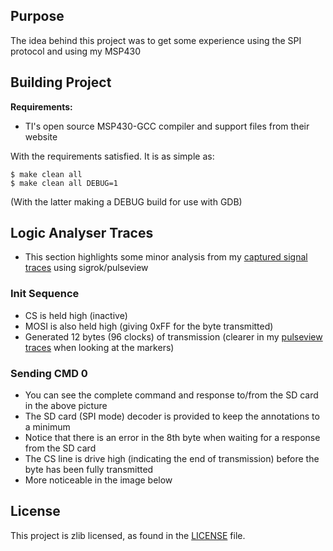 ** Purpose

The idea behind this project was to get some experience using the SPI
protocol and using my MSP430

** Building Project

*Requirements:* 
- TI's open source MSP430-GCC compiler and support files from their website

With the requirements satisfied. It is as simple as:

#+BEGIN_EXAMPLE
        $ make clean all
        $ make clean all DEBUG=1
#+END_EXAMPLE

(With the latter making a DEBUG build for use with GDB)

** Logic Analyser Traces
  - This section highlights some minor analysis from my [[file:traces/trace_out.sr][captured signal traces]] using sigrok/pulseview
*** Init Sequence
    [[file:traces/screenshots/01_overall.png]]
    - CS is held high (inactive)
    - MOSI is also held high (giving 0xFF for the byte transmitted)
    - Generated 12 bytes (96 clocks) of transmission (clearer in my [[file:traces/trace_out.sr][pulseview traces]] when looking at the markers)
*** Sending CMD 0
    [[file:traces/screenshots/02_cmd_transmission.png]]
    - You can see the complete command and response to/from the SD card in the above picture
    - The SD card (SPI mode) decoder is provided to keep the annotations to a minimum
    - Notice that there is an error in the 8th byte when waiting for a response from the SD card
    - The CS line is drive high (indicating the end of transmission) before the byte has been fully transmitted
    - More noticeable in the image below
    [[file:traces/screenshots/03_cmd_response.png]]
** License

This project is zlib licensed, as found in the [[file:LICENSE][LICENSE]] file.


